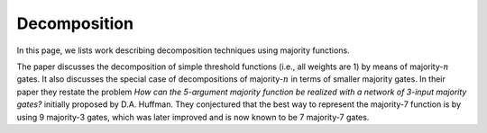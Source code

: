 Decomposition
=============

In this page, we lists work describing decomposition techniques using majority
functions.

.. bibliography:: references.bib
   :filter: key == "acw64"

The paper discusses the decomposition of simple threshold functions (i.e., all
weights are 1) by means of majority-:math:`n` gates.  It also discusses the
special case of decompositions of majority-:math:`n` in terms of smaller
majority gates.  In their paper they restate the problem `How can the 5-argument
majority function be realized with a network of 3-input majority gates?`
initially proposed by D.A. Huffman.  They conjectured that the best way to
represent the majority-7 function is by using 9 majority-3 gates, which was
later improved and is now known to be 7 majority-7 gates.
